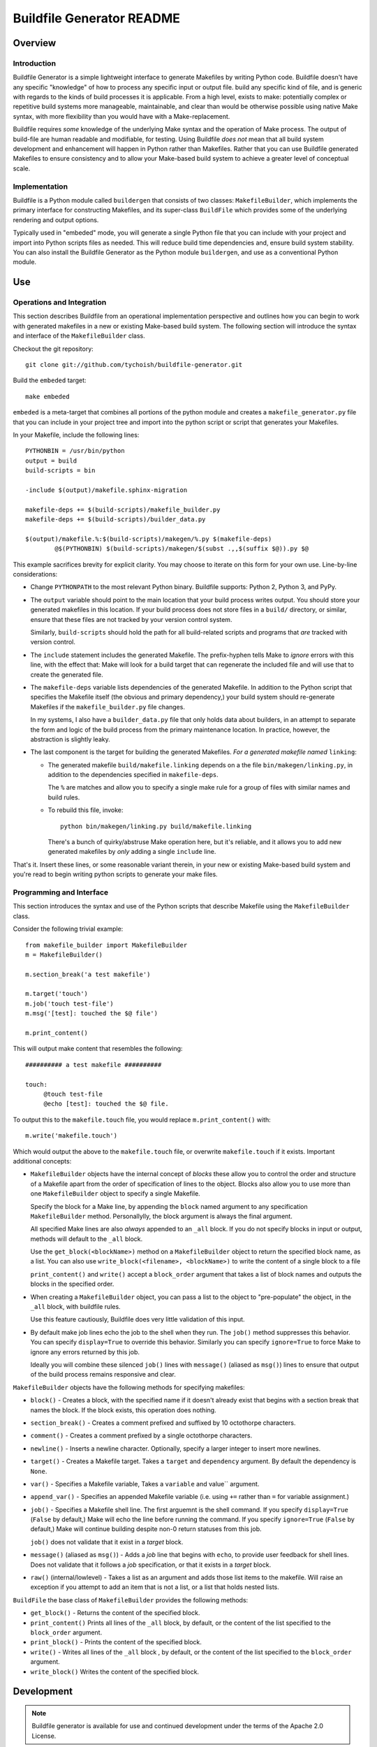 ==========================
Buildfile Generator README
==========================

Overview
--------

Introduction
~~~~~~~~~~~~

Buildfile Generator is a simple lightweight interface to generate
Makefiles by writing Python code. Buildfile doesn't have any specific
"knowledge" of how to process any specific input or output file. build
any specific kind of file, and is generic with regards to the kinds of
build processes it is applicable.  From a high level, exists
to make: potentially complex or repetitive build systems more
manageable, maintainable, and clear than would be otherwise possible
using native Make syntax, with more flexibility than you would have
with a Make-replacement. 

Buildfile requires *some* knowledge of the underlying Make syntax and
the operation of Make process. The output of build-file are human
readable and modifiable, for testing. Using Buildfile *does not* mean
that all build system development and enhancement will happen in
Python rather than Makefiles. Rather that you can use Buildfile
generated Makefiles to ensure consistency and to allow your Make-based
build system to achieve a greater level of conceptual scale.

Implementation
~~~~~~~~~~~~~~

Buildfile is a Python module called ``buildergen`` that consists of
two classes: ``MakefileBuilder``, which implements the primary
interface for constructing Makefiles, and its super-class ``BuildFile``
which provides some of the underlying rendering and output options.

Typically used in "embeded" mode, you will generate a single Python
file that you can include with your project and import into Python
scripts files as needed. This will reduce build time dependencies and,
ensure build system stability. You can also install the Buildfile
Generator as the Python module ``buildergen``, and use as a
conventional Python module.


Use
---

Operations and Integration
~~~~~~~~~~~~~~~~~~~~~~~~~~

This section describes Buildfile from an operational implementation
perspective and outlines how you can begin to work with generated
makefiles in a new or existing Make-based build system. The following
section will introduce the syntax and interface of the
``MakefileBuilder`` class.

Checkout the git repository: ::
  
   git clone git://github.com/tychoish/buildfile-generator.git 
   
Build the ``embeded`` target: :: 

   make embeded
   
``embeded`` is a meta-target that combines all portions of the python
module and creates a ``makefile_generator.py`` file that you can
include in your project tree and import into the python script or
script that generates your Makefiles.

In your Makefile, include the following lines: ::
  
   PYTHONBIN = /usr/bin/python 
   output = build
   build-scripts = bin

   -include $(output)/makefile.sphinx-migration

   makefile-deps += $(build-scripts)/makefile_builder.py 
   makefile-deps += $(build-scripts)/builder_data.py

   $(output)/makefile.%:$(build-scripts)/makegen/%.py $(makefile-deps)
           @$(PYTHONBIN) $(build-scripts)/makegen/$(subst .,,$(suffix $@)).py $@

This example sacrifices brevity for explicit clarity. You may choose
to iterate on this form for your own use. Line-by-line considerations:

- Change ``PYTHONPATH`` to the most relevant Python binary. Buildfile
  supports: Python 2, Python 3, and PyPy. 
  
- The ``output`` variable should point to the main location that your
  build process writes output. You should store your generated
  makefiles in this location. If your build process does not store
  files in a ``build/`` directory, or similar, ensure that these files
  are not tracked by your version control system. 
  
  Similarly, ``build-scripts`` should hold the path for all
  build-related scripts and programs that *are* tracked with version
  control.

- The ``include`` statement includes the generated Makefile. The
  prefix-hyphen tells Make to *ignore* errors with this line, with the
  effect that: Make will look for a build target that can regenerate
  the included file and will use that to create the generated file.
  
- The ``makefile-deps`` variable lists dependencies of the generated
  Makefile. In addition to the Python script that specifies the
  Makefile itself (the obvious and primary dependency,) your build
  system should re-generate Makefiles if the ``makefile_builder.py``
  file changes. 
  
  In my systems, I also have a ``builder_data.py`` file that only
  holds data about builders, in an attempt to separate the form and
  logic of the build process from the primary maintenance location. In
  practice, however, the abstraction is slightly leaky.
  
- The last component is the target for building the generated
  Makefiles. *For a generated makefile named* ``linking``: 
  
  - The generated makefile ``build/makefile.linking`` depends on a
    the file ``bin/makegen/linking.py``, in addition to the
    dependencies specified in ``makefile-deps``. 
      
    The ``%`` are matches and allow you to specify a single make rule
    for a group of files with similar names and build rules.
    
  - To rebuild this file, invoke: ::

      python bin/makegen/linking.py build/makefile.linking

    There's a bunch of quirky/abstruse Make operation here, but it's
    reliable, and it allows you to add new generated makefiles by
    *only* adding a single ``include`` line.

That's it. Insert these lines, or some reasonable variant therein, in
your new or existing Make-based build system and you're read to begin
writing python scripts to generate your make files. 

Programming and Interface
~~~~~~~~~~~~~~~~~~~~~~~~~

This section introduces the syntax and use of the Python scripts that
describe Makefile using the ``MakefileBuilder`` class. 

Consider the following trivial example: :: 

   from makefile_builder import MakefileBuilder
   m = MakefileBuilder()

   m.section_break('a test makefile')

   m.target('touch')
   m.job('touch test-file')
   m.msg('[test]: touched the $@ file')

   m.print_content()
   
This will output make content that resembles the following:: 

   ########## a test makefile ##########

   touch:
        @touch test-file
        @echo [test]: touched the $@ file.

To output this to the ``makefile.touch`` file, you would replace
``m.print_content()`` with: ::

   m.write('makefile.touch')

Which would output the above to the ``makefile.touch`` file, or
overwrite ``makefile.touch`` if it exists. Important additional
concepts: 

- ``MakefileBuilder`` objects have the internal concept of *blocks*
  these allow you to control the order and structure of a Makefile
  apart from the order of specification of lines to the object. Blocks
  also allow you to use more than one ``MakefileBuilder`` object to
  specify a single Makefile.
  
  Specify the block for a Make line, by appending the ``block`` named
  argument to any specification ``MakefileBuilder``
  method. Personallylly, the block argument is always the final
  argument.

  All specified Make lines are also *always* appended to an ``_all``
  block. If you do not specify blocks in input or output, methods will
  default to the ``_all`` block.

  Use the ``get_block(<blockName>)`` method on a ``MakefileBuilder``
  object to return the specified block name, as a list. You can also
  use ``write_block(<filename>, <blockName>)`` to write the content of
  a single block to a file

  ``print_content()`` and ``write()`` accept a ``block_order``
  argument that takes a list of block names and outputs the blocks in
  the specified order.

- When creating a ``MakefileBuilder`` object, you can pass a list to
  the object to "pre-populate" the object, in the ``_all`` block, with
  buildfile rules. 
  
  Use this feature cautiously, Buildfile does very little validation
  of this input. 

- By default make job lines echo the job to the shell when they
  run. The ``job()`` method suppresses this behavior. You can specify
  ``display=True`` to override this behavior. Similarly you can
  specify ``ignore=True`` to force Make to ignore any errors returned
  by this job.
  
  Ideally you will combine these silenced ``job()`` lines with
  ``message()`` (aliased as ``msg()``) lines to ensure that output of
  the build process remains responsive and clear.
  
``MakefileBuilder`` objects have the following methods for specifying
makefiles:   
  
- ``block()`` - Creates a block, with the specified name if it doesn't
  already exist that begins with a section break that names the
  block. If the block exists, this operation does nothing.

- ``section_break()`` - Creates a comment prefixed and suffixed by 10
  octothorpe characters.

- ``comment()`` - Creates a comment prefixed by a single octothorpe
  characters. 

- ``newline()`` - Inserts a newline character. Optionally, specify a
  larger integer to insert more newlines. 

- ``target()`` - Creates a Makefile target. Takes a ``target`` and
  ``dependency`` argument. By default the dependency is ``None``. 

- ``var()`` - Specifies a Makefile variable, Takes a ``variable`` and
  value`` argument.

- ``append_var()`` - Specifies an appended Makefile variable
  (i.e. using ``+=`` rather than ``=`` for variable assignment.)

- ``job()`` - Specifies a Makefile shell line. The first arguemnt is
  the shell command. If you specify ``display=True`` (``False`` by
  default,) Make will echo the line before running the command. If you
  specify ``ignore=True`` (``False`` by default,) Make will continue
  building despite non-0 return statuses from this job. 

  ``job()`` does not validate that it exist in a *target* block. 

- ``message()`` (aliased as ``msg()``) - Adds a *job* line that begins
  with ``echo``, to provide user feedback for shell lines. Does not
  validate that it follows a *job* specification, or that it
  exists in a *target* block.

- ``raw()`` (internal/lowlevel) - Takes a list as an argument and adds
  those list items to the makefile. Will raise an exception if you
  attempt to add an item that is not a list, or a list that holds
  nested lists. 

``BuildFile`` the base class of ``MakefileBuilder`` provides the
following methods: 

- ``get_block()`` - Returns the content of the specified block.

- ``print_content()`` Prints all lines of the ``_all`` block, by
  default, or the content of the list specified to the
  ``block_order`` argument.

- ``print_block()`` - Prints the content of the specified block. 

- ``write()`` - Writes all lines of the ``_all`` block , by default,
  or the content of the list specified to the ``block_order`` argument.

- ``write_block()`` Writes the content of the specified block.

Development
-----------

.. note:: 

   Buildfile generator is available for use and continued development
   under the terms of the Apache 2.0 License.

The core ``buildergen`` Python module was developed by the
documentation team at 10gen for use in the MongoDB Documentation
projects. It's design and operation was inspired by
``ninja_syntax.py``, for the ninja build tool.

Currently, Buildfile is generally stable and ready for production
use. It currently generates the majority of the Makefiles for the
`MongoDB Documentation <http://github.com/mongodb/docs/>`_ project,
and a number of other projects.

In the future similar interfaces for other build systems, like
``ninja`` may be prove useful. Also, more complete support for major
Makefile constructs may be useful, including: 

- differentiation and support for between simply expanded and
  recursively expanded variables.

- some limited support for conditional declarations.

- ``define`` statements.

- possible support for shell functions and some other basic processing
  of strings before adding them to makefile blocks.
